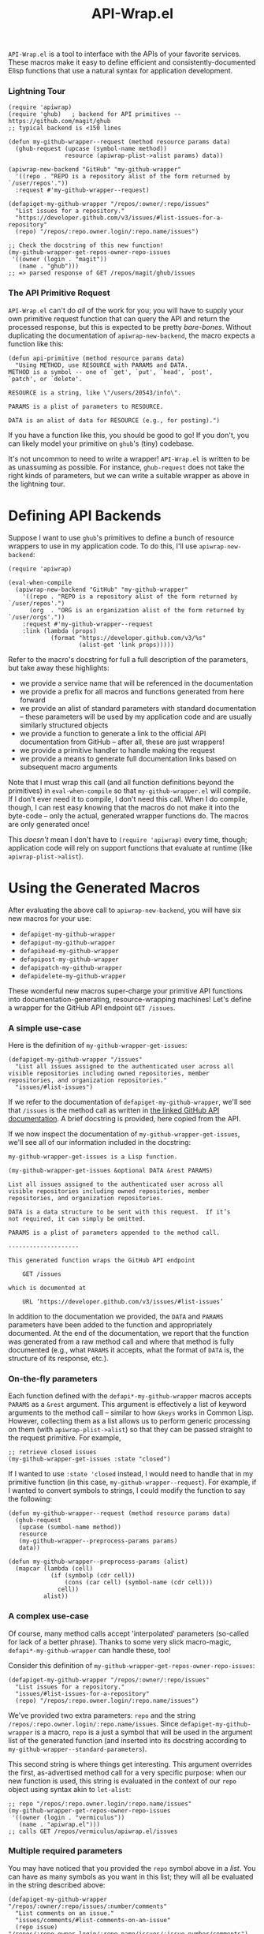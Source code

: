 #+Title: API-Wrap.el

=API-Wrap.el= is a tool to interface with the APIs of your favorite
services.  These macros make it easy to define efficient and
consistently-documented Elisp functions that use a natural syntax for
application development.

*** Lightning Tour
#+BEGIN_SRC elisp
  (require 'apiwrap)
  (require 'ghub)   ; backend for API primitives -- https://github.com/magit/ghub
  ;; typical backend is <150 lines

  (defun my-github-wrapper--request (method resource params data)
    (ghub-request (upcase (symbol-name method))
                  resource (apiwrap-plist->alist params) data))

  (apiwrap-new-backend "GitHub" "my-github-wrapper"
    '((repo . "REPO is a repository alist of the form returned by `/user/repos'."))
    :request #'my-github-wrapper--request)

  (defapiget-my-github-wrapper "/repos/:owner/:repo/issues"
    "List issues for a repository."
    "https://developer.github.com/v3/issues/#list-issues-for-a-repository"
    (repo) "/repos/:repo.owner.login/:repo.name/issues")

  ;; Check the docstring of this new function!
  (my-github-wrapper-get-repos-owner-repo-issues
   '((owner (login . "magit"))
     (name . "ghub")))
  ;; => parsed response of GET /repos/magit/ghub/issues
#+END_SRC

*** The API Primitive Request
=API-Wrap.el= can't do /all/ of the work for you; you will have to supply
your own primitive request function that can query the API and return
the processed response, but this is expected to be pretty /bare-bones/.
Without duplicating the documentation of ~apiwrap-new-backend~, the
macro expects a function like this:
#+BEGIN_SRC elisp
  (defun api-primitive (method resource params data)
    "Using METHOD, use RESOURCE with PARAMS and DATA.
  METHOD is a symbol -- one of `get', `put', `head', `post',
  `patch', or `delete'.

  RESOURCE is a string, like \"/users/20543/info\".

  PARAMS is a plist of parameters to RESOURCE.

  DATA is an alist of data for RESOURCE (e.g., for posting).")
#+END_SRC

If you have a function like this, you should be good to go!  If you
don't, you can likely model your primitive on =ghub='s (tiny) codebase.

It's not uncommon to need to write a wrapper!  =API-Wrap.el= is written
to be as unassuming as possible.  For instance, ~ghub-request~ does not
take the right kinds of parameters, but we can write a suitable
wrapper as above in the lightning tour.

* Defining API Backends
Suppose I want to use =ghub='s primitives to define a bunch of resource
wrappers to use in my application code.  To do this, I'll use
~apiwrap-new-backend~:
#+BEGIN_SRC elisp
  (require 'apiwrap)

  (eval-when-compile
    (apiwrap-new-backend "GitHub" "my-github-wrapper"
      '((repo . "REPO is a repository alist of the form returned by `/user/repos'.")
        (org  . "ORG is an organization alist of the form returned by `/user/orgs'."))
      :request #'my-github-wrapper--request
      :link (lambda (props)
              (format "https://developer.github.com/v3/%s"
                      (alist-get 'link props)))))
#+END_SRC
Refer to the macro's docstring for full a full description of the
parameters, but take away these highlights:
- we provide a service name that will be referenced in the
  documentation
- we provide a prefix for all macros and functions generated from
  here forward
- we provide an alist of standard parameters with standard
  documentation -- these parameters will be used by my application code
  and are usually similarly structured objects
- we provide a function to generate a link to the official API
  documentation from GitHub -- after all, these are just wrappers!
- we provide a primitive handler to handle making the request
- we provide a means to generate full documentation links based on
  subsequent macro arguments

Note that I must wrap this call (and all function definitions beyond
the primitives) in ~eval-when-compile~ so that =my-github-wrapper.el= will
compile.  If I don't ever need it to compile, I don't need this call.
When I do compile, though, I can rest easy knowing that the macros do
not make it into the byte-code -- only the actual, generated wrapper
functions do.  The macros are only generated once!

This /doesn't/ mean I don't have to ~(require 'apiwrap)~ every time,
though; application code will rely on support functions that evaluate
at runtime (like ~apiwrap-plist->alist~).

* Using the Generated Macros
After evaluating the above call to ~apiwrap-new-backend~, you will have six
new macros for your use:
- ~defapiget-my-github-wrapper~
- ~defapiput-my-github-wrapper~
- ~defapihead-my-github-wrapper~
- ~defapipost-my-github-wrapper~
- ~defapipatch-my-github-wrapper~
- ~defapidelete-my-github-wrapper~
These wonderful new macros super-charge your primitive API functions
into documentation-generating, resource-wrapping machines!  Let's
define a wrapper for the GitHub API endpoint =GET /issues=.

*** A simple use-case
Here is the definition of ~my-github-wrapper-get-issues~:
#+BEGIN_SRC elisp
  (defapiget-my-github-wrapper "/issues"
    "List all issues assigned to the authenticated user across all
  visible repositories including owned repositories, member
  repositories, and organization repositories."
    "issues/#list-issues")
#+END_SRC
If we refer to the documentation of ~defapiget-my-github-wrapper~, we'll
see that =/issues= is the method call as written in [[https://developer.github.com/v3/issues/#list-issues][the linked GitHub
API documentation]].  A brief docstring is provided, here copied from
the API.

If we now inspect the documentation of ~my-github-wrapper-get-issues~,
we'll see all of our information included in the docstring:
#+BEGIN_EXAMPLE
  my-github-wrapper-get-issues is a Lisp function.

  (my-github-wrapper-get-issues &optional DATA &rest PARAMS)

  List all issues assigned to the authenticated user across all
  visible repositories including owned repositories, member
  repositories, and organization repositories.

  DATA is a data structure to be sent with this request.  If it’s
  not required, it can simply be omitted.

  PARAMS is a plist of parameters appended to the method call.

  --------------------

  This generated function wraps the GitHub API endpoint

      GET /issues

  which is documented at

      URL ‘https://developer.github.com/v3/issues/#list-issues’
#+END_EXAMPLE
In addition to the documentation we provided, the =DATA= and =PARAMS=
parameters have been added to the function and appropriately
documented.  At the end of the documentation, we report that the
function was generated from a raw method call and where that method is
fully documented (e.g., what =PARAMS= it accepts, what the format of
=DATA= is, the structure of its response, etc.).

*** On-the-fly parameters
Each function defined with the ~defapi*-my-github-wrapper~ macros
accepts =PARAMS= as a =&rest= argument.  This argument is effectively a
list of keyword arguments to the method call -- similar to how =&keys=
works in Common Lisp.  However, collecting them as a list allows us to
perform generic processing on them (with ~apiwrap-plist->alist~) so that
they can be passed straight to the request primitive.  For example,
#+BEGIN_SRC elisp
  ;; retrieve closed issues
  (my-github-wrapper-get-issues :state "closed")
#+END_SRC

If I wanted to use =:state 'closed= instead, I would need to handle that
in my primitive function (in this case, ~my-github-wrapper--request~).
For example, if I wanted to convert symbols to strings, I could modify
the function to say the following:
#+BEGIN_SRC elisp
  (defun my-github-wrapper--request (method resource params data)
    (ghub-request
     (upcase (sumbol-name method))
     resource
     (my-github-wrapper--preprocess-params params)
     data))

  (defun my-github-wrapper--preprocess-params (alist)
    (mapcar (lambda (cell)
              (if (symbolp (cdr cell))
                  (cons (car cell) (symbol-name (cdr cell)))
                cell))
            alist))
#+END_SRC

*** A complex use-case
Of course, many method calls accept 'interpolated' parameters
(so-called for lack of a better phrase).  Thanks to some very slick
macro-magic, ~defapi*-my-github-wrapper~ can handle these, too!

Consider this definition of
~my-github-wrapper-get-repos-owner-repo-issues~:
#+BEGIN_SRC elisp
  (defapiget-my-github-wrapper "/repos/:owner/:repo/issues"
    "List issues for a repository."
    "issues/#list-issues-for-a-repository"
    (repo) "/repos/:repo.owner.login/:repo.name/issues")
#+END_SRC
We've provided two extra parameters: =repo= and the string
=/repos/:repo.owner.login/:repo.name/issues=. Since
~defapiget-my-github-wrapper~ is a macro, =repo= is a just a symbol that
will be used in the argument list of the generated function (and
inserted into its docstring according to
~my-github-wrapper--standard-parameters~).

This second string is where things get interesting.  This argument
overrides the first, as-advertised method call for a very specific
purpose: when our new function is used, this string is evaluated in
the context of our =repo= object using syntax akin to ~let-alist~:
#+BEGIN_SRC elisp
  ;; repo "/repos/:repo.owner.login/:repo.name/issues"
  (my-github-wrapper-get-repos-owner-repo-issues
   '((owner (login . "vermiculus"))
     (name . "apiwrap.el")))
  ;; calls GET /repos/vermiculus/apiwrap.el/issues
#+END_SRC

*** Multiple required parameters
You may have noticed that you provided the =repo= symbol above in a
/list/.  You can have as many symbols as you want in this list; they
will all be evaluated in the string described above:
#+BEGIN_SRC elisp
  (defapiget-my-github-wrapper "/repos/:owner/:repo/issues/:number/comments"
    "List comments on an issue."
    "issues/comments/#list-comments-on-an-issue"
    (repo issue) "/repos/:repo.owner.login/:repo.name/issues/:issue.number/comments")
#+END_SRC
Each =:object= is considered for evaluation:
#+BEGIN_SRC elisp
  ;; repo issue "/repos/:repo.owner.login/:repo.name/issues/:issue.number/comments"
  (my-github-wrapper-get-repos-owner-repo-issues-number-comments
   '((owner (login . "vermiculus"))
     (name . "apiwrap.el"))
   '((number . 1)))
  ;; calls GET /repos/vermiculus/apiwrap.el/issues/1/comments
#+END_SRC

It's recommended that you treat each interpolated parameter as a full
object.  For example, I could've defined the above as
#+BEGIN_SRC elisp
  (defapiget-my-github-wrapper "/repos/:owner/:repo/issues/:number/comments"
    "List comments on an issue."
    "issues/comments/#list-comments-on-an-issue"
    (repo number) "/repos/:repo.owner.login/:repo.name/issues/:number/comments")
#+END_SRC
but I would not be able to pass an issue object into the function
without first getting its number out of the object.  If desired,
convenience functions can easily be written to create the sparse
object necessary to complete the API call:
#+BEGIN_SRC elisp
  (defun my-github-wrapper-issue-get-comments (repo issue-number)
    (my-github-wrapper-get-repos-owner-repo-issues-number-comments
     repo `((number . ,issue-number))))
#+END_SRC

*** Handling Errors
When writing a request primitive, it is usually wise to signal an
error for abnormal responses usually anything that's not =HTTP 2xx=.
Some API endpoints, however, may intentionally return an 'error'
status that in fact should not be considered an /error/ at all.  Take
for example the following GitHub API endpoint:
#+BEGIN_EXAMPLE
GET /repos/:owner/:repo
#+END_EXAMPLE
This returns the repository object if it exists and HTTP 404 if it
does not.  By convention, a wrapper function should probably return
=nil= instead to indicate there was nothing there.  This is where the
=:condition-case= keyword argument comes in:
#+BEGIN_SRC elisp
  (defapiget-my-github-wrapper "/repos/:owner/:repo"
    "Get a specific repository object."
    "repos/#get"
    (repo) "/repos/:repo.owner.login/:repo.name"
    :condition-case
    ((ghub-404 nil)))
#+END_SRC
Now, on receiving the =ghub-404= signal,
~my-github-wrapper-get-repos-owner-repo~ will return =nil= instead of
passing that error back up to the caller.

It's recommended that this configuration is not used at the
~apiwrap-new-backend~ level and instead left to each specific endpoint
per that endpoint's documentation.  Errors should still be errors --
think twice before you add any 'fancy' error-handling here.

** Other configuration
=API-Wrap.el= aims to be configurable enough to suit all kinds of needs.
Each call to ~defapi*-my-github-wrapper~ can take optional keyword
arguments as well.  These keyword arguments can override the default
values given in ~apiwrap-new-backend~.
* Using Macro-Generated Wrappers
This is the fun part!  The wrappers are a joy to use:

#+BEGIN_SRC elisp
  ;;; GET /issues
  (my-github-wrapper-get-issues)

  ;;; GET /issues?state=closed
  (my-github-wrapper-get-issues :state 'closed)

  (let ((repo (ghub-get "/repos/magit/magit")))
    (list
     ;; Magit's issues
     ;; GET /repos/magit/magit/issues
     (my-github-wrapper-get-repos-owner-repo-issues repo)

     ;; Magit's closed issues labeled 'easy'
     ;; GET /repos/magit/magit/issues?state=closed&labels=easy
     (my-github-wrapper-get-repos-owner-repo-issues repo
       :state 'closed :labels "easy")))
#+END_SRC
As an exercise, how would you wrap =(ghub-get "/repos/magit/magit")=?

I hope you enjoy using =API-Wrap.el= as much as I've enjoyed writing it!
